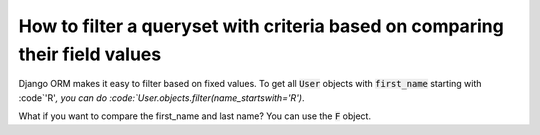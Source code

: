 How to filter a queryset with criteria based on comparing  their field values
==============================================================================

Django ORM makes it easy to filter based on fixed values.
To get all :code:`User` objects with :code:`first_name` starting with :code`'R'`,
you can do :code:`User.objects.filter(name_startswith='R')`.

What if you want to compare the first_name and last name?
You can use the :code:`F` object.



